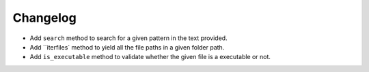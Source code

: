 Changelog
=========


- Add ``search`` method to search for a given pattern in the text provided.
- Add ``iterfiles` method to yield all the file paths in a given folder path.
- Add ``is_executable`` method to validate whether the given file is a executable or not.
